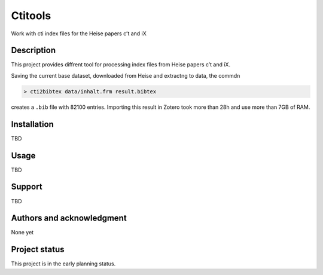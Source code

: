Ctitools
========

Work with cti index files for the Heise papers c’t and iX

Description
-----------

This project provides diffrent tool for processing index files from
Heise papers c’t and iX.

Saving the current base dataset, downloaded from Heise and extractng to
data, the commdn

.. code:: shell

  > cti2bibtex data/inhalt.frm result.bibtex

creates a ``.bib`` file with 82100 entries. Importing this result in
Zotero took more than 28h and use more than 7GB of RAM.

Installation
------------

TBD

Usage
-----

TBD

Support
-------

TBD

Authors and acknowledgment
--------------------------

None yet

Project status
--------------

This project is in the early planning status.
